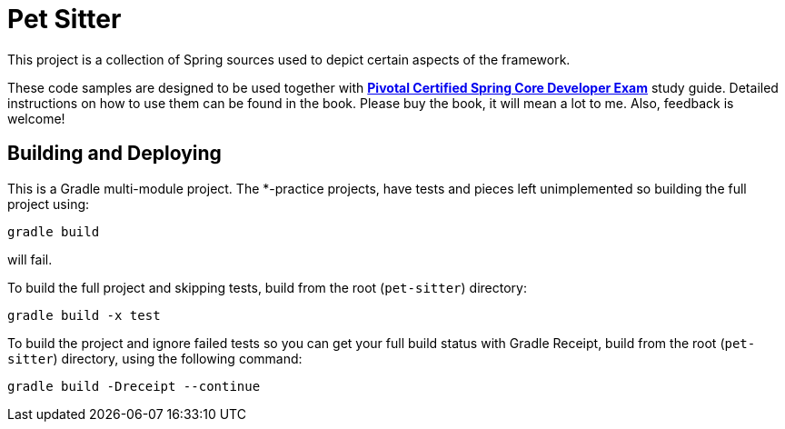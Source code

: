 = Pet Sitter

This project is a collection of Spring sources used to depict certain aspects of the framework.

These code samples are designed to be used together with http://future.link[*Pivotal Certified Spring Core Developer Exam*] study guide.
Detailed instructions on how to use them can be found in the book.
Please buy the book, it will mean a lot to me. Also, feedback is welcome!

== Building and Deploying
This is a Gradle multi-module project. The *-practice projects, have tests and pieces left unimplemented so building the full project using:
----
gradle build
----
will fail.

To build the full project and skipping tests, build from the root (`pet-sitter`) directory:
----
gradle build -x test
----

To build the project and ignore failed tests so you can get your full build status with Gradle Receipt, build from the root (`pet-sitter`) directory, using the following command:
----
gradle build -Dreceipt --continue
----